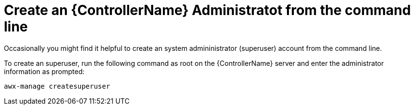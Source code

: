 [id="ref-controller-create-controller-admin"]

= Create an {ControllerName} Administratot from the command line

Occasionally you might find it helpful to create an system admininistrator (superuser) account from the command line. 

To create an superuser, run the following command as root on the {ControllerName} server and enter the administrator
information as prompted:

[literal, options="nowrap" subs="+attributes"]
----
awx-manage createsuperuser
----
